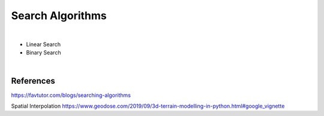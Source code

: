 
Search Algorithms
==================



|


* Linear Search
* Binary Search



|

References
-------------


https://favtutor.com/blogs/searching-algorithms

Spatial Interpolation
https://www.geodose.com/2019/09/3d-terrain-modelling-in-python.html#google_vignette
